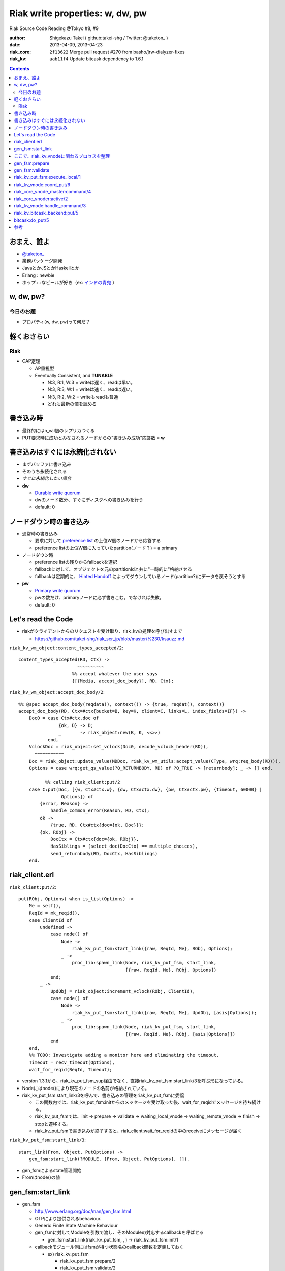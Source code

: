 ================================
Riak write properties: w, dw, pw
================================

Riak Source Code Reading @Tokyo #8, #9

:author: Shigekazu Takei ( github:takei-shg / Twitter: @taketon_ )
:date: 2013-04-09, 2013-04-23
:riak_core: ``2f13622`` Merge pull request #270 from basho/jrw-dialyzer-fixes
:riak_kv: ``aab11f4`` Update bitcask dependency to 1.6.1

.. contents:: :depth: 2

おまえ、誰よ
============
.. image:: https://ja.gravatar.com/userimage/39613705/84f5c119ac55ca18aa66344a760384e4.jpg

- `@taketon_ <https://twitter.com/taketon_>`_ 
- 業務パッケージ開発
- JavaとかJSとかHaskellとか
- Erlang : newbie
- ホップ++なビールが好き（ex: `インドの青鬼 <http://item.rakuten.co.jp/yonayona/854056/#854056>`_ ）

w, dw, pw?
==========

今日のお題
----------

- プロパティ(w, dw, pw)って何だ？

軽くおさらい
============

Riak
----
- CAP定理

  - AP重視型
  - Eventually Consistent, and **TUNABLE**

    - N:3, R:1, W:3  =  writeは遅く、readは早い。
    - N:3, R:3, W:1  =  writeは速く、readは遅い。
    - N:3, R:2, W:2  =  writeもreadも普通
    - どれも最新の値を読める

書き込み時
==========

.. image:: http://docs.basho.com/shared/1.3.0/images/riak-data-distribution.png?1364427191

- 最終的にはn_val個のレプリカつくる
- PUT要求時に成功とみなされるノードからの"書き込み成功"応答数 = **w**

書き込みはすぐには永続化されない
================================

- まずバッファに書き込み
- そのうち永続化される
- *すぐに永続化したい場合*
- **dw**

  - `Durable write quorum`_
  - dwのノード数分、すぐにディスクへの書き込みを行う
  - default: 0

.. _`Durable write quorum`: http://docs.basho.com/riak/latest/references/Configuration-Files/

ノードダウン時の書き込み
========================

- 通常時の書き込み

  - 要求に対して `preference list`_ の上位W個のノードから応答する
  - preference listの上位W個に入っていたpartition(ノード？) = a primary

- ノードダウン時

  - preference listの残りからfallbackを選択
  - fallbackに対して、オブジェクトを元のpartitionIdと共に"一時的に"格納させる
  - fallbackは定期的に、 `Hinted Handoff`_ によってダウンしているノード(partition?)にデータを戻そうとする

- **pw**

  - `Primary write quorum`_
  - pwの数だけ、primaryノードに必ず書きこむ。でなければ失敗。
  - default: 0

.. _`preference list`: https://github.com/kuenishi/riak_scr_jp/blob/master/%230/ksauzz.md
.. _`Hinted Handoff`: https://github.com/kuenishi/riak_scr_jp/blob/master/%233/csakatoku.md
.. _`Primary write quorum`: http://docs.basho.com/riak/latest/references/Configuration-Files/

Let's read the Code
====================

- riakがクライアントからのリクエストを受け取り、riak_kvの処理を呼び出すまで

  - https://github.com/takei-shg/riak_scr_jp/blob/master/%230/ksauzz.md


``riak_kv_wm_object:content_types_accepted/2``::

 content_types_accepted(RD, Ctx) ->
                       ~~~~~~~~~~
                     %% accept whatever the user says
                     {[{Media, accept_doc_body}], RD, Ctx};

``riak_kv_wm_object:accept_doc_body/2``::

 %% @spec accept_doc_body(reqdata(), context()) -> {true, reqdat(), context()}
 accept_doc_body(RD, Ctx=#ctx{bucket=B, key=K, client=C, links=L, index_fields=IF}) ->
     Doc0 = case Ctx#ctx.doc of
                {ok, D} -> D;
                _       -> riak_object:new(B, K, <<>>)
            end,
     VclockDoc = riak_object:set_vclock(Doc0, decode_vclock_header(RD)),
       ~~~~~~~~~~~
     Doc = riak_object:update_value(MDDoc, riak_kv_wm_utils:accept_value(CType, wrq:req_body(RD))),
     Options = case wrq:get_qs_value(?Q_RETURNBODY, RD) of ?Q_TRUE -> [returnbody]; _ -> [] end,
 
           %% calling riak_client:put/2
     case C:put(Doc, [{w, Ctx#ctx.w}, {dw, Ctx#ctx.dw}, {pw, Ctx#ctx.pw}, {timeout, 60000} |
                 Options]) of
         {error, Reason} ->
             handle_common_error(Reason, RD, Ctx);
         ok ->
             {true, RD, Ctx#ctx{doc={ok, Doc}}};
         {ok, RObj} ->
             DocCtx = Ctx#ctx{doc={ok, RObj}},
             HasSiblings = (select_doc(DocCtx) == multiple_choices),
             send_returnbody(RD, DocCtx, HasSiblings)
     end.

riak_client.erl
===============

``riak_client:put/2``::

 put(RObj, Options) when is_list(Options) ->
     Me = self(),
     ReqId = mk_reqid(),
     case ClientId of
         undefined ->
             case node() of
                 Node ->
                     riak_kv_put_fsm:start_link({raw, ReqId, Me}, RObj, Options);
                 _ ->
                     proc_lib:spawn_link(Node, riak_kv_put_fsm, start_link,
                                         [{raw, ReqId, Me}, RObj, Options])
             end;
         _ ->
             UpdObj = riak_object:increment_vclock(RObj, ClientId),
             case node() of
                 Node ->
                     riak_kv_put_fsm:start_link({raw, ReqId, Me}, UpdObj, [asis|Options]);
                 _ ->
                     proc_lib:spawn_link(Node, riak_kv_put_fsm, start_link,
                                         [{raw, ReqId, Me}, RObj, [asis|Options]])
             end
     end,
     %% TODO: Investigate adding a monitor here and eliminating the timeout.
     Timeout = recv_timeout(Options),
     wait_for_reqid(ReqId, Timeout);

- version 1.3.1から、riak_kv_put_fsm_sup経由でなく、直接riak_kv_put_fsm:start_link/3を呼ぶ形になっている。
- Nodeにはnode()により現在のノードの名前が格納されている。
- riak_kv_put_fsm:start_link/3を呼んで、書き込みの管理をriak_kv_put_fsmに委譲

  - この関数内では、riak_kv_put_fsm:initからのメッセージを受け取った後、wait_for_reqidでメッセージを待ち続ける。
  - riak_kv_put_fsmでは、init -> prepare -> validate -> waiting_local_vnode -> waiting_remote_vnode -> finish -> stopと遷移する。
  - riak_kv_put_fsmで書き込みが終了すると、riak_client:wait_for_reqidの中のreceiveにメッセージが届く

.. image:: https://pbs.twimg.com/media/BIjMdN4CUAEeqYr.png

``riak_kv_put_fsm:start_link/3``::

 start_link(From, Object, PutOptions) ->
     gen_fsm:start_link(?MODULE, [From, Object, PutOptions], []).

- gen_fsmによるstate管理開始
- Fromはnode()の値

gen_fsm:start_link
==================

- gen_fsm 
  
  - http://www.erlang.org/doc/man/gen_fsm.html
  - OTPにより提供されるbehaviour.
  - Generic Finite State Machine Behaviour
  - gen_fsmに対してModuleを引数で渡し、そのModuleの対応するcallbackを呼ばせる

    - gen_fsm:start_link(riak_kv_put_fsm, , ) -> riak_kv_put_fsm:init/1

  - callbackモジュール側にはfsmが持つ状態名のcallback関数を定義しておく

    - ex) riak_kv_put_fsm

      - riak_kv_put_fsm:prepare/2
      - riak_kv_put_fsm:validate/2
      - riak_kv_put_fsm:precommit/2
      - etc.

    - 各callback関数は{next_state, 遷移先fsm状態, StateData(gen_fsm自体のもつ状態)}を返し、次の状態へfsmを遷移させる 

  - gen_fsm:start_linkは同期的なので、initが完了してgen_fsmが初期化されるまでは値を返さない
  - gen_fsmはパフォーマンス的にはあまりよくないが状態管理がしやすいのでriakでよく使われる(by @kuenishiさん)

- gen_fsm:start_link/3はcallbackのinit/1を実行
- riak_kv_put_fsm:init/1は,{ok, prepare, StateData, 0}を返す
- Timeoutが0なので、そのままprepareが呼ばれる。

``riak_kv_put_fsm:init/1``::

 %% @private
 init([From, RObj, Options]) ->
     BKey = {Bucket, Key} = {riak_object:bucket(RObj), riak_object:key(RObj)},
     StateData = add_timing(prepare, #state{from = From,
                                            robj = RObj,
                                            bkey = BKey,
                                            options = Options}),
     riak_kv_get_put_monitor:put_fsm_spawned(self()),
     riak_core_dtrace:put_tag(io_lib:format("~p,~p", [Bucket, Key])),
       ~~~~~~~~
     ?DTRACE(?C_PUT_FSM_INIT, [TombNum], ["init", TombStr]),
     {ok, prepare, StateData, 0};

ここで、riak_kv_vnodeに関わるプロセスを整理
=============================================

- riak_core_vnode_master (behaviour = gen_server)

  - start_vnode/2でriak_core_vnode_manager:start_vnode/2を呼ぶ

    - 最終的に、riak_core_vnode_sup:start_vnode/3でriak_core_vnodeプロセスを起動
    - riak_core_vnodeでstarted(wait_for_init...)が呼ばれて、初期化完了。riak_core_vnodeはactive状態に。

- riak_core_vnode_manager (behaviour = gen_server)

  - vnodeを管理している。get_vnodeとかhandoffとか。

- riak_core_vnode (behaviour = gen_fsm)

  - 状態遷移：init -> started -> active ( -> stop )
  - active状態で、?VNODE_REQを受け、riak_kv_vnode:handle_commandをコール
  - riak_kv_vnodeはbehaviour = riak_core_vnodeとして動作する
    
gen_fsm:prepare
===============

- initの返り値にTimeout=0がセットされている。
- よって、Module:StateName/2でハンドルされるので、すぐに次のprepareに遷移。

``riak_kv_put_fsm:prepare/2``::

 prepare(timeout, StateData0 = #state{from = From, robj = RObj,
                                      bkey = BKey,
                                      options = Options}) ->
       ~~~~~~~~~~~~~~
       %% preference listを確認
     case {Preflist2, LocalPL =:= [] andalso Must == true} of
           ~~~~~~~~~~~
         _ ->
               ~~~~~~~~~~~
             StateData = StateData0#state{n = N,
                                          bucket_props = BucketProps,
                                          coord_pl_entry = CoordPLEntry,
                                          preflist2 = Preflist2,
                                          starttime = StartTime,
                                          tracked_bucket = StatTracked},
             ?DTRACE(?C_PUT_FSM_PREPARE, [0], ["prepare", CoordPlNode]),
             new_state_timeout(validate, StateData)
     end.

- 書込み先が自ノードでなければ書込み先ノードに移り、initからやり直し。(該当コードは省略）
- 自ノードであればvalidateに進む

``riak_kv_put_fsm:new_state_timeout/2``::

 new_state_timeout(StateName, StateData) ->
     {next_state, StateName, add_timing(StateName, StateData), 0}.

- next_stateでvalidateを指定。timeoutが0なので、validateへ遷移

gen_fsm:validate
================

``riak_kv_put_fsm:validate/2``::

 validate(timeout, StateData0 = #state{from = {raw, ReqId, _Pid},
                                       options = Options0,
                                       n=N, bucket_props = BucketProps,
                                       preflist2 = Preflist2}) ->
        ~~~~~~~~~~
     if
           ~~~~~~~~~~~
         true ->
               ~~~~~~~~~~~~~
             StateData1 = StateData0#state{n=N,
                                           w=W,
                                           pw=PW, dw=DW, allowmult=AllowMult,
                                           precommit = Precommit,
                                           postcommit = Postcommit,
                                           req_id = ReqId,
                                           timeout = Timeout},
             Options = flatten_options(proplists:unfold(Options0 ++ ?DEFAULT_OPTS), []),
             StateData2 = handle_options(Options, StateData1),
             StateData3 = apply_updates(StateData2),
             StateData = init_putcore(StateData3, IdxType),
             ?DTRACE(?C_PUT_FSM_VALIDATE, [N, W, PW, DW], []),
             case Precommit of
                 [] -> % Nothing to run, spare the timing code
                     execute(StateData);
                 _ ->
                     new_state_timeout(precommit, StateData)
             end
     end.

- init_putcoreで、書き込み成功/失敗数を管理するPutcoreをStateに設定する

  - Putcoreが別モジュールに切り出されているのは、おそらくテスタビリティのため 

- Putcoreの内容はriak_kv_put_fsm:waiting_local_vnode等でUpdateされる。

``riak_kv_put_fsm:execute/1``::

 execute(State=#state{coord_pl_entry = CPL}) ->
     case CPL of
         undefined ->
             execute_remote(State);
         _ ->
             execute_local(State)
     end.

riak_kv_put_fsm:execute_local/1
===============================

``riak_kv_put_fsm:execute_local/1``::

 %% Send the put coordinating put requests to the local vnode - the returned object
 %% will guarantee a frontier object.
 %% N.B. Not actually a state - here in the source to make reading the flow easier
 execute_local(StateData=#state{robj=RObj, req_id = ReqId,
                                 timeout=Timeout, bkey=BKey,
                                 coord_pl_entry = {_Index, Node} = CoordPLEntry,
                                 vnode_options=VnodeOptions,
                                 starttime = StartTime}) ->
     ?DTRACE(?C_PUT_FSM_EXECUTE_LOCAL, [], [atom2list(Node)]),
     StateData1 = add_timing(execute_local, StateData),
     TRef = schedule_timeout(Timeout),
     riak_kv_vnode:coord_put(CoordPLEntry, BKey, RObj, ReqId, StartTime, VnodeOptions),
     StateData2 = StateData1#state{robj = RObj, tref = TRef},
     %% Must always wait for local vnode - it contains the object with updated vclock
     %% to use for the remotes. (Ignore optimization for N=1 case for now).
     new_state(waiting_local_vnode, StateData2).

- add_timingは、OSのtimestampを記録している。おそらくRiak独自の統計情報に使用する(書き込みに何秒かかったとか) 
- riak_kv_vnode:coord_put/6で書き込みを行う
- riak_kv_vnode自身はwaiting_local_vnode状態で書き込みの結果を待つ

``riak_kv_put_fsm:waiting_local_vnode/2``::

 waiting_local_vnode(Result, StateData = #state{putcore = PutCore}) ->

     %% putcoreの累積値をupdate
     UpdPutCore1 = riak_kv_put_core:add_result(Result, PutCore),
     case Result of
         {fail, Idx, _ReqId} ->
             ?DTRACE(?C_PUT_FSM_WAITING_LOCAL_VNODE, [-1],
                     [integer_to_list(Idx)]),
             %% Local vnode failure is enough to sink whole operation
             process_reply({error, local_put_failed}, StateData#state{putcore = UpdPutCore1});

         %% wが来ただけではlocalで書き込みが完了したか分からないので、まだwaiting_local_vnode
         {w, Idx, _ReqId} ->
             ?DTRACE(?C_PUT_FSM_WAITING_LOCAL_VNODE, [1],
                     [integer_to_list(Idx)]),
             {next_state, waiting_local_vnode, StateData#state{putcore = UpdPutCore1}};
         {dw, Idx, PutObj, _ReqId} ->
             %% Either returnbody is true or coord put merged with the existing
             %% object and bumped the vclock.  Either way use the returned
             %% object for the remote vnode
             ?DTRACE(?C_PUT_FSM_WAITING_LOCAL_VNODE, [2],
                     [integer_to_list(Idx)]),
             execute_remote(StateData#state{robj = PutObj, putcore = UpdPutCore1});

         %% dwが来た場合はlocalでの書き込みが完了しているので、remoteに結果をマージさせる
         {dw, Idx, _ReqId} ->
             %% Write succeeded without changes to vclock required and returnbody false
             ?DTRACE(?C_PUT_FSM_WAITING_LOCAL_VNODE, [2],
                     [integer_to_list(Idx)]),
             execute_remote(StateData#state{putcore = UpdPutCore1})
     end.

- riak_kv_vnode:coord_putの返すメッセージがw/dwかで遷移先が変わる
- dwは最低でも1に設定される(configで0に設定していても。validate内、278行目)
- よって、実書き込みが最低一回は行われる

``riak_kv_put_fsm:execute_remote/1``::

 execute_remote(StateData=#state{robj=RObj, req_id = ReqId,
                                 preflist2 = Preflist2, bkey=BKey,
                                 coord_pl_entry = CoordPLEntry,
                                 vnode_options=VnodeOptions,
                                 putcore=PutCore,
                                 starttime = StartTime}) ->
     StateData1 = add_timing(execute_remote, StateData),
     Preflist = [IndexNode || {IndexNode, _Type} <- Preflist2,
                              IndexNode /= CoordPLEntry],
     Ps = [[atom2list(Nd), $,, integer_to_list(Idx)] ||
              {Idx, Nd} <- lists:sublist(Preflist, 4)],
     ?DTRACE(?C_PUT_FSM_EXECUTE_REMOTE, [], [Ps]),
     riak_kv_vnode:put(Preflist, BKey, RObj, ReqId, StartTime, VnodeOptions),
     case riak_kv_put_core:enough(PutCore) of
         true ->
             {Reply, UpdPutCore} = riak_kv_put_core:response(PutCore),
             process_reply(Reply, StateData#state{putcore = UpdPutCore});
         false ->
             new_state(waiting_remote_vnode, StateData1)
     end.

- remoteで書き込みを行うべく、riak_kv_vnode:putに対して書き込みするRObjを渡す
- riak_kv_put_core:enough/1で、w, dw, pwの値を判定、終了条件を満たしていれば、process_replyで返事をする。
- なぜenoughでチェックしてからput呼ぶという流れではないのか？

  - riak_core_vnode_master:command側で、Preflist2からheadして投げる先のremoteを判断している
  - command内でPreflist2に対してリクエストを飛ばすループを回している

- 終了でなければ、remoteでの書き込みを待つ

``riak_kv_put_core:enough/1``::

 %% Check if enough results have been added to respond
 -spec enough(putcore()) -> boolean().
 %% The perfect world, all the quorum restrictions have been met.
 enough(#putcore{w = W, num_w = NumW, dw = DW, num_dw = NumDW, pw = PW, num_pw = NumPW}) when
       NumW >= W, NumDW >= DW, NumPW >= PW ->
     true;
 %% Enough failures that we can't meet the PW restriction
 enough(#putcore{ num_fail = NumFail, pw_fail_threshold = PWFailThreshold}) when
       NumFail >= PWFailThreshold ->
     true;
 %% Enough failures that we can't meet the DW restriction
 enough(#putcore{ num_fail = NumFail, dw_fail_threshold = DWFailThreshold}) when
       NumFail >= DWFailThreshold ->
     true;
 %% We've received all DW responses but can't satisfy PW
 enough(#putcore{n = N, num_dw = NumDW, num_fail = NumFail, pw = PW, num_pw = NumPW}) when
       NumDW + NumFail >= N, NumPW < PW ->
     true;
 enough(_PutCore) ->
     false.

``riak_kv_put_fsm:waiting_remote_vnode/1``::

 waiting_remote_vnode(Result, StateData = #state{putcore = PutCore}) ->
     ShortCode = riak_kv_put_core:result_shortcode(Result),
     IdxStr = integer_to_list(riak_kv_put_core:result_idx(Result)),
     ?DTRACE(?C_PUT_FSM_WAITING_REMOTE_VNODE, [ShortCode], [IdxStr]),
     UpdPutCore1 = riak_kv_put_core:add_result(Result, PutCore),
     case riak_kv_put_core:enough(UpdPutCore1) of
         true ->
             {Reply, UpdPutCore2} = riak_kv_put_core:response(UpdPutCore1),
             process_reply(Reply, StateData#state{putcore = UpdPutCore2});
         false ->
             {next_state, waiting_remote_vnode, StateData#state{putcore = UpdPutCore1}}
     end.

riak_kv_vnode:coord_put/6
=========================

``riak_kv_vnode:coord_put/6``::

 %% Issue a put for the object to the preflist, expecting a reply
 %% to an FSM.
 coord_put(IndexNode, BKey, Obj, ReqId, StartTime, Options) when is_integer(StartTime) ->
     coord_put(IndexNode, BKey, Obj, ReqId, StartTime, Options, {fsm, undefined, self()}).
 
 coord_put(IndexNode, BKey, Obj, ReqId, StartTime, Options, Sender)
   when is_integer(StartTime) ->
     riak_core_vnode_master:command(IndexNode,
                                    ?KV_PUT_REQ{
                                       bkey = BKey,
                                       object = Obj,
                                       req_id = ReqId,
                                       start_time = StartTime,
                                       options = [coord | Options]},
                                    Sender,
                                    riak_kv_vnode_master).
 
riak_core_vnode_master:command/4
================================

``riak_core_vnode_master:command``::

 %% Send the command to the preflist given with responses going to Sender
 command([{Index, Pid}|Rest], Msg, Sender, VMaster) when is_pid(Pid) ->
     gen_fsm:send_event(Pid, make_request(Msg, Sender, Index)),
     command(Rest, Msg, Sender, VMaster);

- riak_core_vnode_master:command側で、Preflist2からheadして投げる先のremoteを判断している
- command内でPreflist2に対してリクエストを飛ばすループを回している
- send_eventで呼び出すPidはriak_core_vnode。
- riak_core_vnodeはactiveになってるはずなので、riak_core_vnode:active(?VNODE_REQ{},State)にマッチする。

  - ?VNODE_REQは#riak_vnode_req_v1
  - make_requestは#riak_vnode_req_v1を返す

riak_core_vnoder:active/2
================================

``riak_core_vnode:active/2``::

 active(?VNODE_REQ{sender=Sender, request=Request},
        State=#state{handoff_node=HN}) when HN =:= none ->
     vnode_command(Sender, Request, State);
 active(?VNODE_REQ{sender=Sender, request=Request},State) ->
     vnode_handoff_command(Sender, Request, State);

``riak_core_vnode:vnode_command/3``::

 vnode_command(Sender, Request, State=#state{index=Index,
                                             mod=Mod,
                                             modstate=ModState,
                                             forward=Forward,
                                             pool_pid=Pool}) ->
     %% Check if we should forward
     case Forward of
         undefined ->
             Action = Mod:handle_command(Request, Sender, ModState);
         NextOwner ->
             lager:debug("Forwarding ~p -> ~p: ~p~n", [node(), NextOwner, Index]),
             riak_core_vnode_master:command({Index, NextOwner}, Request, Sender,
                                            riak_core_vnode_master:reg_name(Mod)),
             Action = continue
     end,
         ~~~~~~~~~~~~~~~~
     end.

- Modはriak_kv_vnodeなので、riak_kv_vnode:handle_command/3が呼び出される

riak_kv_vnode:handle_command/3
==============================

多分、?KV_PUT_REQにマッチするはず。

``riak_kv_vnode:handle_command/3``::

 handle_command(?KV_PUT_REQ{bkey=BKey,
                            object=Object,
                            req_id=ReqId,
                            start_time=StartTime,
                            options=Options},
                Sender, State=#state{idx=Idx}) ->
     StartTS = os:timestamp(),

     %% 一度、replyをwとして返してしまう
     riak_core_vnode:reply(Sender, {w, Idx, ReqId}),

     UpdState = do_put(Sender, BKey,  Object, ReqId, StartTime, Options, State),
     update_vnode_stats(vnode_put, Idx, StartTS),
     {noreply, UpdState};

- riak_core_vnodeに対して、書き込みリクエストは受け取ったぜ(ｷﾘｯ と、Wをreplyする。

  - replyによって、putcore中のw値が++される
  - でも、リクエスト受け取っただけでまだ書き込んだわけではない
  - 実際の書き込みはdo_put内で

``riak_kv_vnode:do_put/7``::

 %% @private
 %% upon receipt of a client-initiated put
 do_put(Sender, {Bucket,_Key}=BKey, RObj, ReqID, StartTime, Options, State) ->
     ~~~~~~~~~~~~~~~~
     Coord = proplists:get_value(coord, Options, false),
     PutArgs = #putargs{returnbody=proplists:get_value(returnbody,Options,false) orelse Coord,
                        coord=Coord,
                        lww=proplists:get_value(last_write_wins, BProps, false),
                        bkey=BKey,
                        robj=RObj,
                        reqid=ReqID,
                        bprops=BProps,
                        starttime=StartTime,
                        prunetime=PruneTime},
     {PrepPutRes, UpdPutArgs} = prepare_put(State, PutArgs),
     {Reply, UpdState} = perform_put(PrepPutRes, State, UpdPutArgs),

     %% riak_core_vnodeに、dwをお知らせ
     riak_core_vnode:reply(Sender, Reply),
 
     update_index_write_stats(UpdPutArgs#putargs.is_index, UpdPutArgs#putargs.index_specs),
     UpdState.

``riak_kv_vnode:perform_put/3``::

 perform_put({true, Obj},
             #state{idx=Idx,
                    mod=Mod,
                    modstate=ModState}=State,
             #putargs{returnbody=RB,
                      bkey={Bucket, Key},
                      reqid=ReqID,
                      index_specs=IndexSpecs}) ->
     Val = term_to_binary(Obj),
     case Mod:put(Bucket, Key, IndexSpecs, Val, ModState) of
         {ok, UpdModState} ->
             update_hashtree(Bucket, Key, Val, State),
             case RB of
                 true ->
                     Reply = {dw, Idx, Obj, ReqID};
                 false ->
                     Reply = {dw, Idx, ReqID}
             end;
         {error, _Reason, UpdModState} ->
             Reply = {fail, Idx, ReqID}
     end,
     {Reply, State#state{modstate=UpdModState}}.

- Modは、initで設定した`Mod = app_helper:gen_env(riak_kv, storage_backend)`が入る。
- ここでは、`riak_kv_bitcask_backend`を見る。

riak_kv_bitcask_backend:put/5
=============================

``riak_kv_bitcask_backend:put/5``::

 %% @doc Insert an object into the bitcask backend.
 -type index_spec() :: {add, Index, SecondaryKey} | {remove, Index, SecondaryKey}.
 -spec put(riak_object:bucket(), riak_object:key(), [index_spec()], binary(), state()) ->
                  {ok, state()} |
                  {error, term(), state()}.
 put(Bucket, PrimaryKey, _IndexSpecs, Val, #state{ref=Ref}=State) ->
     BitcaskKey = term_to_binary({Bucket, PrimaryKey}),
     case bitcask:put(Ref, BitcaskKey, Val) of
         ok ->
             {ok, State};
         {error, Reason} ->
             {error, Reason, State}
     end.

``bitcask:put/3``::

 %% @doc Store a key and value in a bitcase datastore.
 -spec put(reference(), Key::binary(), Value::binary()) -> ok.
 put(Ref, Key, Value) ->
     #bc_state { write_file = WriteFile } = State = get_state(Ref),
 
     %% Make sure we have a file open to write
     case WriteFile of
         undefined ->
             throw({error, read_only});
 
         _ ->
             ok
     end,
 
     {Ret, State1} = do_put(Key, Value, State, ?DIABOLIC_BIG_INT, undefined),
     put_state(Ref, State1),
     Ret.

bitcask:do_put/5
=================

``bitcask:do_put/5``::

 %% Internal put - have validated that the file is opened for write
 %% and looked up the state at this point
 do_put(_Key, _Value, State, 0, LastErr) ->
     {{error, LastErr}, State};
 do_put(Key, Value, #bc_state{write_file = WriteFile} = State, Retries, _LastErr) ->

         ~~~~~~~~~~~~~~~~

     case bitcask_nifs:keydir_put(State2#bc_state.keydir, Key,
                                  bitcask_fileops:file_tstamp(WriteFile2),
                                  Size, Offset, Tstamp, true) of
         ok ->
             {ok, State2#bc_state { write_file = WriteFile2 }};
         already_exists ->
             ~~~~~~~~~~~~
     end.

``bitcask_nifs:keydir_put/9``::

 keydir_put(Ref, Key, FileId, TotalSz, Offset, Tstamp, NewestPutB,
            OldFileId, OldOffset) ->
     keydir_put_int(Ref, Key, FileId, TotalSz, <<Offset:64/unsigned-native>>,
                    Tstamp, if not NewestPutB -> 0;
                               true           -> 1
                            end,
                    OldFileId, <<OldOffset:64/unsigned-native>>).
 
 keydir_put_int(_Ref, _Key, _FileId, _TotalSz, _Offset, _Tstamp, _NewestPutI,
                _OldFileId, _OldOffset) ->
     erlang:nif_error({error, not_loaded}).

- 書き込み処理がどこにもないように見える...
- 裏側でCのプロセスをコールしている
- -on_load()でCとの紐付けがなされる

``bitcask_nifs:init/0``::

 init() ->
     case code:priv_dir(bitcask) of
         {error, bad_name} ->
             case code:which(?MODULE) of
                 Filename when is_list(Filename) ->
                     SoName = filename:join([filename:dirname(Filename),"../priv", "bitcask"]);
                 _ ->
                     SoName = filename:join("../priv", "bitcask")
             end;
          Dir ->
 			SoName = filename:join(Dir, "bitcask")
     end,
     erlang:load_nif(SoName, 0).

- filenameを.soと紐付けている

``c_src/bitcask_nifs.c``::

 ERL_NIF_INIT(bitcask_nifs, nif_funcs, &on_load, NULL, NULL, NULL);

- 1951行目で紐付け

参考
====

- [riak/docs/configuration files] http://docs.basho.com/riak/latest/references/Configuration-Files/
- [riak/docs/eventual consistency] http://docs.basho.com/riak/latest/references/appendices/concepts/Eventual-Consistency/
- [riak/docs/replication] http://docs.basho.com/riak/latest/references/appendices/concepts/Replication/
- [preference list] https://github.com/kuenishi/riak_scr_jp/blob/master/%230/ksauzz.md
- [Hinted Handoff] https://github.com/kuenishi/riak_scr_jp/blob/master/%233/csakatoku.md
- [gen_fsm] http://www.erlang.org/doc/design_principles/fsm.html
- [gen_fsm behaviour] http://www.erlang.org/doc/design_principles/fsm.html#id69044
- [gen_fsm tutorial] http://pdincau.wordpress.com/2010/09/07/an-introduction-to-gen_fsm-behaviour/
